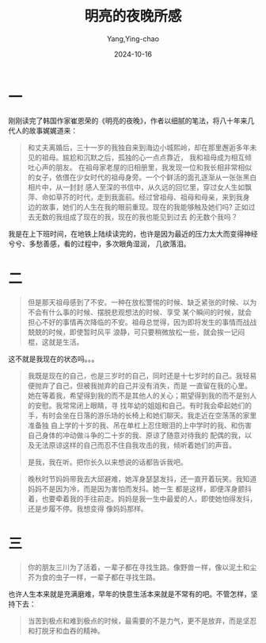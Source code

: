 :PROPERTIES:
:ID:       b82a22b4-acb2-4b8f-b953-cbe40f188a6b
:END:
#+TITLE: 明亮的夜晚所感
#+AUTHOR: Yang,Ying-chao
#+DATE:   2024-10-16
#+OPTIONS:  ^:nil H:5 num:t toc:2 \n:nil ::t |:t -:t f:t *:t tex:t d:(HIDE) tags:not-in-toc
#+STARTUP:  align nodlcheck oddeven lognotestate
#+SEQ_TODO: TODO(t) INPROGRESS(i) WAITING(w@) | DONE(d) CANCELED(c@)
#+LANGUAGE: en
#+TAGS:     noexport(n)
#+EXCLUDE_TAGS: noexport
#+FILETAGS: :wechat:tag2:

* 一

刚刚读完了韩国作家崔恩荣的《明亮的夜晚》，作者以细腻的笔法，将八十年来几代人的故事娓娓道来：

#+begin_quote
和丈夫离婚后，三十一岁的我独自来到海边小城熙岭，却在那里邂逅多年未见的祖母。尴尬和沉默之后，孤独的心一点点靠近，
我和祖母成为相互倾吐心声的朋友。
在祖母家老屋的旧相册里，我发现一位和我长相非常相似的女子，依偎在少女时代的祖母身旁。一个个鲜活的面孔逐渐从一张张黑白相片中，从一封封
感人至深的书信中，从久远的回忆里，穿过女人生如飘萍、命如草芥的时代，走到我面前。经过曾祖母、祖母和母亲，来到我身
边的故事，她们的人生在我的眼前重现。现在的我能够触及她们吗? 正如过去无数的我组成了现在的我，现在的我也能见到过去
的无数个我吗？
#+end_quote

我是在上下班时间，在地铁上陆续读完的，也许是因为最近的压力太大而变得神经兮兮、多愁善感，看的过程中，多次眼角湿润，
几欲落泪。

* 二


#+BEGIN_QUOTE
但是那天祖母感到了不安。一种在放松警惕的时候、缺乏紧张的时候、以为不会有什么事的时候、摆脱悲观想法的时候、享受
某个瞬间的时候，就会担心不好的事情再次降临的不安。祖母总觉得，因为即将发生的事情而战战兢兢的时候，即使暂时风平
浪静，可只要稍微放松一些，就会挨一记闷棍，这就是生活。
 #+END_QUOTE

这不就是我现在的状态吗。。。


#+BEGIN_QUOTE
我既是现在的自己，也是三岁时的自己，同时还是十七岁时的自己。我轻易便抛弃了自己，但被我抛弃的自己并没有消失，而是
一直留在我的心里。她在等着我，希望得到我的而不是其他人的关心；期望得到我的而不是别人的安慰。我常常闭上眼睛，寻
找年幼的姐姐和自己。有时我会牵起她们的手，有时会坐在日落的游乐场的长椅上和她们聊天。我走近在空荡荡的家里准备独
自上学的十岁的我、吊在单杠上忍住眼泪的上中学时的我、和伤害自己身体的冲动做斗争的二十岁的我、原谅了随意对待我的
配偶的我，以及无法原谅这样的自己而忍不住自我攻击的我，倾听着她们的声音。

是我，我在听。把你长久以来想说的话都告诉我吧。
#+END_QUOTE

#+BEGIN_QUOTE
晚秋时节妈妈带我去大邱避难，她浑身瑟瑟发抖，还一直开着玩笑。我知道妈妈不是因为冷，而是因为害怕而发抖。她一生
都是这样，即便浑身颤抖着，也要牵着我的手往前走。妈妈是我一生中最爱的人，即使她怕得发抖，还是步履不停。我想变得
像妈妈那样。
#+END_QUOTE


* 三

#+BEGIN_QUOTE
你的朋友三川为了活着，一辈子都在寻找生路。像野兽一样，像以泥土和尘芥为食的虫子一样，一辈子都在寻找生路。
#+END_QUOTE

也许人生本来就是充满磨难，早年的快意生活本来就是不常有的吧。不管怎样，坚持下去：

#+begin_quote
当苦到极点和难到极点的时候，最需要的不是力气，更不是放弃，而是坚忍和打脱牙和血吞的精神。
#+end_quote
